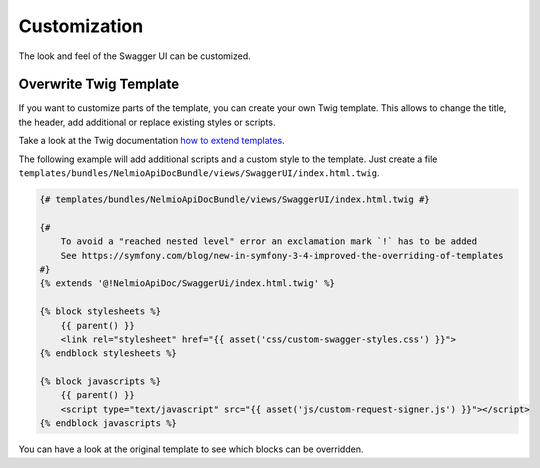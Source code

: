 Customization
=============

The look and feel of the Swagger UI can be customized.


Overwrite Twig Template
-----------------------

If you want to customize parts of the template, you can create your own Twig template.
This allows to change the title, the header, add additional or replace existing styles or scripts.

Take a look at the Twig documentation `how to extend templates <https://twig.symfony.com/doc/2.x/tags/extends.html>`_.

The following example will add additional scripts and a custom style to the template.
Just create a file ``templates/bundles/NelmioApiDocBundle/views/SwaggerUI/index.html.twig``.

.. code-block:: twig

    {# templates/bundles/NelmioApiDocBundle/views/SwaggerUI/index.html.twig #}

    {#
        To avoid a "reached nested level" error an exclamation mark `!` has to be added
        See https://symfony.com/blog/new-in-symfony-3-4-improved-the-overriding-of-templates
    #}
    {% extends '@!NelmioApiDoc/SwaggerUi/index.html.twig' %}

    {% block stylesheets %}
        {{ parent() }}
        <link rel="stylesheet" href="{{ asset('css/custom-swagger-styles.css') }}">
    {% endblock stylesheets %}

    {% block javascripts %}
        {{ parent() }}
        <script type="text/javascript" src="{{ asset('js/custom-request-signer.js') }}"></script>
    {% endblock javascripts %}

You can have a look at the original template to see which blocks can be overridden.
